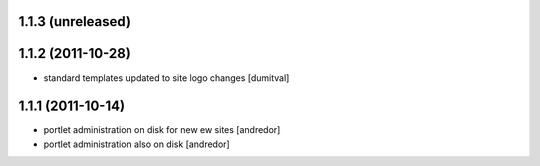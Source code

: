 1.1.3 (unreleased)
------------------

1.1.2 (2011-10-28)
------------------
* standard templates updated to site logo changes [dumitval]

1.1.1 (2011-10-14)
------------------
* portlet administration on disk for new ew sites [andredor]
* portlet administration also on disk [andredor]
